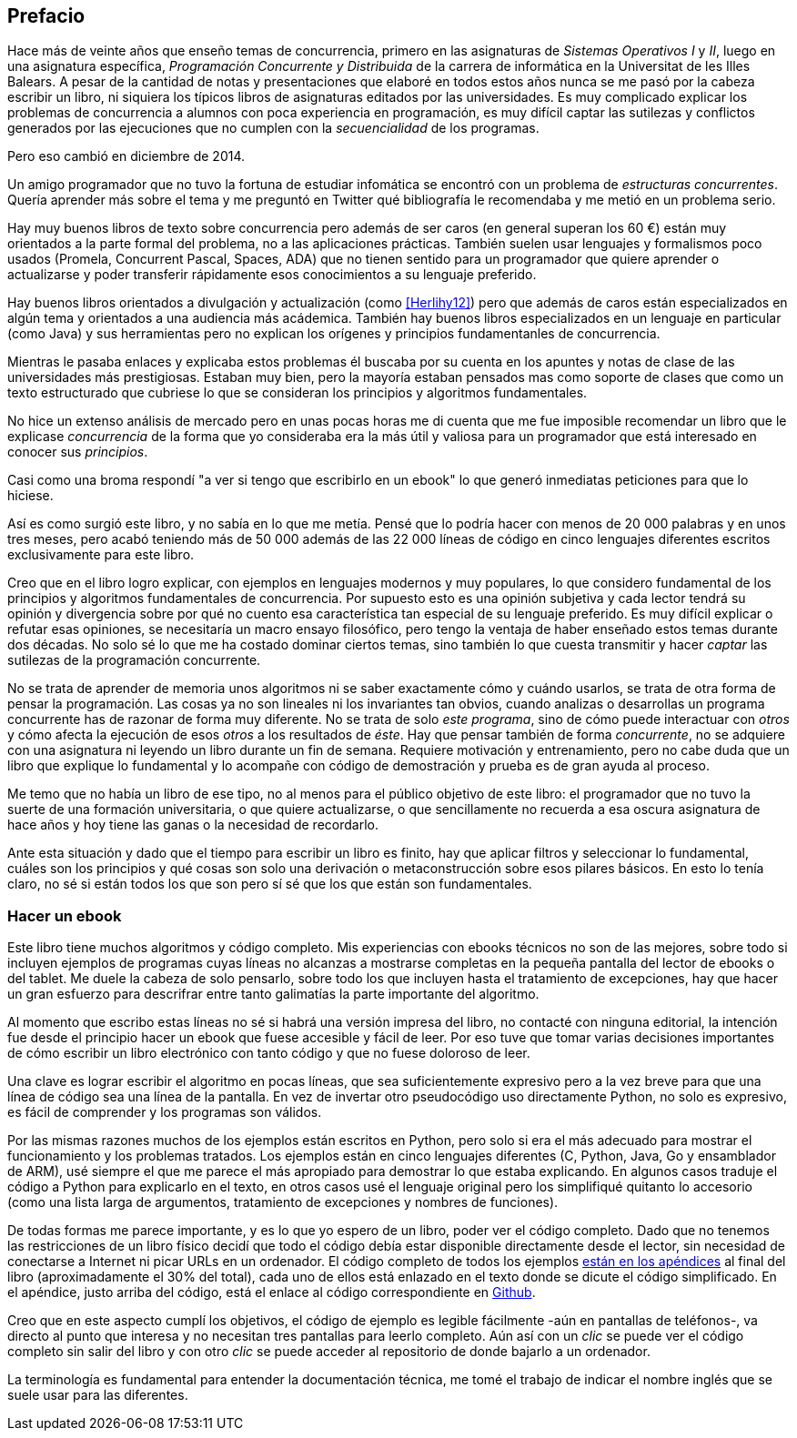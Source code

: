 [preface]
== Prefacio

Hace más de veinte años que enseño temas de concurrencia, primero en las asignaturas de _Sistemas Operativos I_ y _II_, luego en una asignatura específica, _Programación Concurrente y Distribuida_ de la carrera de informática en la Universitat de les Illes Balears. A pesar de la cantidad de notas y presentaciones que elaboré en todos estos años nunca se me pasó por la cabeza escribir un libro, ni siquiera los típicos libros de asignaturas editados por las universidades. Es muy complicado explicar los problemas de concurrencia a alumnos con poca experiencia en programación, es muy difícil captar las sutilezas y conflictos generados por las ejecuciones que no cumplen con la _secuencialidad_ de los programas.

Pero eso cambió en diciembre de 2014.

Un amigo programador que no tuvo la fortuna de estudiar infomática se encontró con un problema de _estructuras concurrentes_. Quería aprender más sobre el tema y me preguntó en Twitter qué bibliografía le recomendaba y me metió en un problema serio.

Hay muy buenos libros de texto sobre concurrencia pero además de ser caros (en general superan los 60 €) están muy orientados a la parte formal del problema, no a las aplicaciones prácticas. También suelen usar lenguajes y formalismos poco usados (Promela, Concurrent Pascal, Spaces, ADA) que no tienen sentido para un programador que quiere aprender o actualizarse y poder transferir rápidamente esos conocimientos a su lenguaje preferido.

Hay buenos libros orientados a divulgación y actualización (como <<Herlihy12>>) pero que además de caros están especializados en algún tema y orientados a una audiencia más acádemica. También hay buenos libros especializados en un lenguaje en particular (como Java) y sus herramientas pero no explican los orígenes y principios fundamentanles de concurrencia.

Mientras le pasaba enlaces y explicaba estos problemas él buscaba por su cuenta en los apuntes y notas de clase de las universidades más prestigiosas. Estaban muy bien, pero la mayoría estaban pensados mas como soporte de clases que como un texto estructurado que cubriese lo que se consideran los principios y algoritmos fundamentales.

No hice un extenso análisis de mercado pero en unas pocas horas me di cuenta que me fue imposible recomendar un libro que le explicase _concurrencia_ de la forma que yo consideraba era la más útil y valiosa para un programador que está interesado en conocer sus _principios_.

Casi como una broma respondí "a ver si tengo que escribirlo en un ebook" lo que generó inmediatas peticiones para que lo hiciese.

Así es como surgió este libro, y no sabía en lo que me metía. Pensé que lo podría hacer con menos de 20 000 palabras y en unos tres meses, pero acabó teniendo más de 50 000 además de las 22 000 líneas de código en cinco lenguajes diferentes escritos exclusivamente para este libro.

Creo que en el libro logro explicar, con ejemplos en lenguajes modernos y muy populares, lo que considero fundamental de los principios y algoritmos fundamentales de concurrencia. Por supuesto esto es una opinión subjetiva y cada lector tendrá su opinión y divergencia sobre por qué no cuento esa característica tan especial de su lenguaje preferido. Es muy difícil explicar o refutar esas opiniones, se necesitaría un macro ensayo filosófico, pero tengo la ventaja de haber enseñado estos temas durante dos décadas. No solo sé lo que me ha costado dominar ciertos temas, sino también lo que cuesta transmitir y hacer _captar_ las sutilezas de la programación concurrente.

No se trata de aprender de memoria unos algoritmos ni se saber exactamente cómo y cuándo usarlos, se trata de otra forma de pensar la programación. Las cosas ya no son lineales ni los invariantes tan obvios, cuando analizas o desarrollas un programa concurrente has de razonar de forma muy diferente. No se trata de solo _este programa_, sino de cómo puede interactuar con _otros_ y cómo afecta la ejecución de esos _otros_ a los resultados de _éste_. Hay que pensar también de forma _concurrente_, no se adquiere con una asignatura ni leyendo un libro durante un fin de semana. Requiere motivación y entrenamiento, pero no cabe duda que un libro que explique lo fundamental y lo acompañe con código de demostración y prueba es de gran ayuda al proceso.

Me temo que no había un libro de ese tipo, no al menos para el público objetivo de este libro: el programador que no tuvo la suerte de una formación universitaria, o que quiere actualizarse, o que sencillamente no recuerda a esa oscura asignatura de hace años y hoy tiene las ganas o la necesidad de recordarlo.

Ante esta situación y dado que el tiempo para escribir un libro es finito, hay que aplicar filtros y seleccionar lo fundamental, cuáles son los principios y qué cosas son solo una derivación o metaconstrucción sobre esos pilares básicos. En esto lo tenía claro, no sé si están todos los que son pero sí sé que los que están son fundamentales.

=== Hacer un ebook
Este libro tiene muchos algoritmos y código completo. Mis experiencias con ebooks técnicos no son de las mejores, sobre todo si incluyen ejemplos de programas cuyas líneas no alcanzas a mostrarse completas en la pequeña pantalla del lector de ebooks o del tablet. Me duele la cabeza de solo pensarlo, sobre todo los que incluyen hasta el tratamiento de excepciones, hay que hacer un gran esfuerzo para descrifrar entre tanto galimatías la parte importante del algoritmo.

Al momento que escribo estas líneas no sé si habrá una versión impresa del libro, no contacté con ninguna editorial, la intención fue desde el principio hacer un ebook que fuese accesible y fácil de leer. Por eso tuve que tomar varias decisiones importantes de cómo escribir un libro electrónico con tanto código y que no fuese doloroso de leer.

Una clave es lograr escribir el algoritmo en pocas líneas, que sea suficientemente expresivo pero a la vez breve para que una línea de código sea una línea de la pantalla. En vez de invertar otro pseudocódigo uso directamente Python, no solo es expresivo, es fácil de comprender y los programas son válidos.

Por las mismas razones muchos de los ejemplos están escritos en Python, pero solo si era el más adecuado para mostrar el funcionamiento y los problemas tratados. Los ejemplos están en cinco lenguajes diferentes (C, Python, Java, Go y ensamblador de ARM), usé siempre el que me parece el más apropiado para demostrar lo que estaba explicando. En algunos casos traduje el código a Python para explicarlo en el texto, en otros casos usé el lenguaje original pero los simplifiqué quitanto lo accesorio (como una lista larga de argumentos, tratamiento de excepciones y nombres de funciones).

De todas formas me parece importante, y es lo que yo espero de un libro, poder ver el código completo. Dado que no tenemos las restricciones de un libro físico decidí que todo el código debía estar disponible directamente desde el lector, sin necesidad de conectarse a Internet ni picar URLs en un ordenador. El código completo de todos los ejemplos <<source_code, están en los apéndices>> al final del libro (aproximadamente el 30% del total), cada uno de ellos está enlazado en el texto donde se dicute el código simplificado. En el apéndice, justo arriba del código, está el enlace al código correspondiente en https://github.com/gallir/concurrencia_source_samples[Github].

Creo que en este aspecto cumplí los objetivos, el código de ejemplo es legible fácilmente -aún en pantallas de teléfonos-, va directo al punto que interesa y no necesitan tres pantallas para leerlo completo. Aún así con un _clic_ se puede ver el código completo sin salir del libro y con otro _clic_ se puede acceder al repositorio de donde bajarlo a un ordenador.



La terminología es fundamental para entender la documentación técnica, me tomé el trabajo de indicar el nombre inglés que se suele usar para las diferentes.
